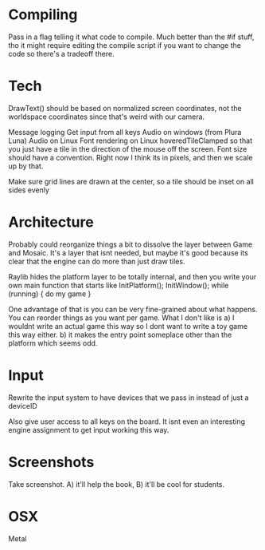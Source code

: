 
* Compiling
  Pass in a flag telling it what code to compile. Much better than the #if stuff, tho it might require editing the compile script if you want to change the code so there's a tradeoff there.
* Tech
  DrawText() should be based on normalized screen coordinates, not the worldspace coordinates since that's weird with our camera.

  Message logging
  Get input from all keys
  Audio on windows (from Plura Luna)
  Audio on Linux
  Font rendering on Linux
  hoveredTileClamped so that you just have a tile in the direction of the mouse off the screen.
  Font size should have a convention. Right now I think its in pixels, and then we scale up by that. 
  
  Make sure grid lines are drawn at the center, so a tile should be inset on all sides evenly
* Architecture
  Probably could reorganize things a bit to dissolve the layer between Game and Mosaic. It's a layer that isnt needed, but maybe it's good because its clear that the engine can do more than just draw tiles.


  Raylib hides the platform layer to be totally internal, and then you write your own main function that starts like
  InitPlatform();
  InitWindow();
  while (running) {
     do my game
  }

  One advantage of that is you can be very fine-grained about what happens. You can reorder things as you want per game. 
  What I don't like is a) I wouldnt write an actual game this way so I dont want to write a toy game this way either.
  b) it makes the entry point someplace other than the platform which seems odd.
  
* Input
  Rewrite the input system to have devices that we pass in instead of just a deviceID

  Also give user access to all keys on the board. It isnt even an interesting engine assignment to get input working this way.
* Screenshots
  Take screenshot. A) it'll help the book, B) it'll be cool for students.
* OSX
  Metal
